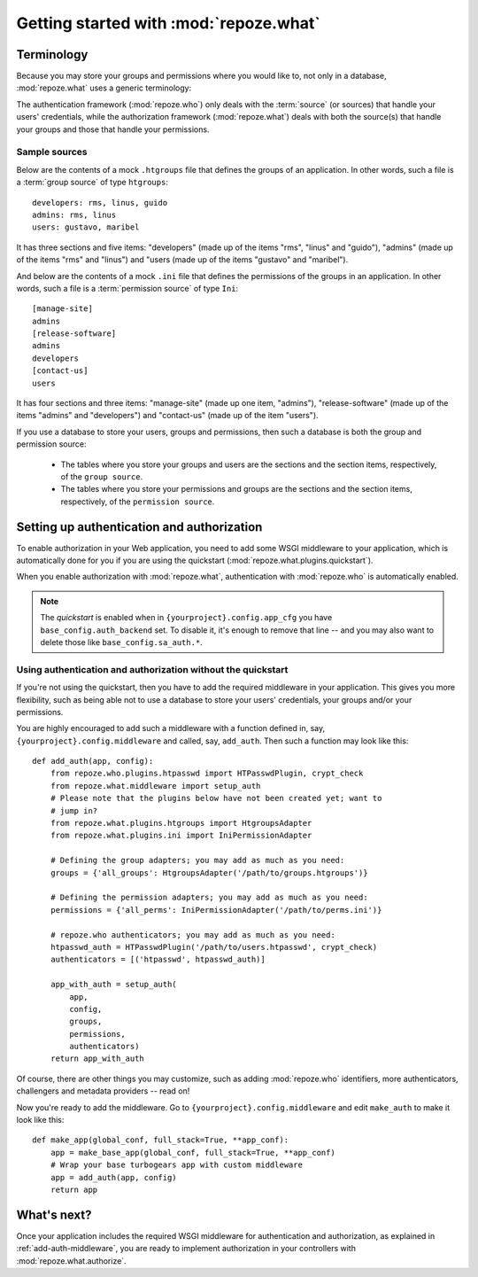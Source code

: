 ***************************************
Getting started with :mod:`repoze.what`
***************************************



Terminology
-----------

Because you may store your groups and permissions where you would like to, not
only in a database, :mod:`repoze.what` uses a generic terminology:

.. glossary::

    source
        Where authorization data (groups and/or permissions) is stored.
        It may be a database or a file (an Htgroups file, an Ini file, etc), for
        example.
    sources
        See :term:`source`.
    group source
        A :term:`source` that stores groups. For example, an Htgroups
        file or an Ini file.
    permission source
        A :term:`source` that stores permissions. For example, an
        Ini file.
    source adapter
        An object that manages a given type of :term:`source` to add,
        edit and delete entries under an API independent of the source type.
    adapter
        See :term:`source adapter`.
    adapters
        See :term:`source adapter`.
    group adapter
        An :term:`adapter` that deals with one :term:`group source`.
    permission adapter
        An :term:`adapter` that deals with one :term:`permission source`.
    section
        Sections are the groups that make up a source -- this is, in a
        `permission source`, the sections are the permissions, and in a `group
        source`, the sections are the groups.
    item
        The elements that are contained in a :term:`section`. In a
        :term:`permission source`, the items are the groups that are granted
        the permission represented in their parent section; likewise, in a
        :term:`group source`, the items are the Ids of the users that belong to
        the group represented in the parent section.


The authentication framework (:mod:`repoze.who`) only deals with the 
:term:`source` (or sources) that handle your users' credentials, while the 
authorization framework (:mod:`repoze.what`) deals with both the 
source(s) that handle your groups and those that handle your permissions.

Sample sources
~~~~~~~~~~~~~~

Below are the contents of a mock ``.htgroups`` file that defines the groups of
an application. In other words, such a file is a :term:`group source` of
type ``htgroups``::

    developers: rms, linus, guido
    admins: rms, linus
    users: gustavo, maribel

It has three sections and five items: "developers" (made up of the items "rms",
"linus" and "guido"), "admins" (made up of the items "rms" and "linus") and
"users (made up of the items "gustavo" and "maribel").

And below are the contents of a mock ``.ini`` file that defines the permissions
of the groups in an application. In other words, such a file is a
:term:`permission source` of type ``Ini``::

    [manage-site]
    admins
    [release-software]
    admins
    developers
    [contact-us]
    users

It has four sections and three items: "manage-site" (made up one item,
"admins"), "release-software" (made up of the items "admins" and "developers")
and "contact-us" (made up of the item "users").

If you use a database to store your users, groups and permissions, then such a
database is both the group and permission source:

  * The tables where you store your groups and users are the sections and the
    section items, respectively, of the ``group source``.
  * The tables where you store your permissions and groups are the sections and
    the section items, respectively, of the ``permission source``.


.. _add-auth-middleware:

Setting up authentication and authorization
-------------------------------------------

To enable authorization in your Web application, you need to add some
WSGI middleware to your application, which is automatically done for you if
you are using the quickstart (:mod:`repoze.what.plugins.quickstart`).

When you enable authorization with :mod:`repoze.what`, authentication
with :mod:`repoze.who` is automatically enabled.

.. note::
    The `quickstart` is enabled when in ``{yourproject}.config.app_cfg`` you
    have ``base_config.auth_backend`` set. To disable it, it's enough to
    remove that line -- and you may also want to delete those like
    ``base_config.sa_auth.*``.


Using authentication and authorization without the quickstart
~~~~~~~~~~~~~~~~~~~~~~~~~~~~~~~~~~~~~~~~~~~~~~~~~~~~~~~~~~~~~

If you're not using the quickstart, then you have to add the required
middleware in your application. This gives you more flexibility, such as being
able not to use a database to store your users' credentials, your groups
and/or your permissions.

You are highly encouraged to add such a middleware with a function defined in,
say, ``{yourproject}.config.middleware`` and called, say, ``add_auth``. Then
such a function may look like this::

    def add_auth(app, config):
        from repoze.who.plugins.htpasswd import HTPasswdPlugin, crypt_check
        from repoze.what.middleware import setup_auth
        # Please note that the plugins below have not been created yet; want to
        # jump in?
        from repoze.what.plugins.htgroups import HtgroupsAdapter
        from repoze.what.plugins.ini import IniPermissionAdapter

        # Defining the group adapters; you may add as much as you need:
        groups = {'all_groups': HtgroupsAdapter('/path/to/groups.htgroups')}

        # Defining the permission adapters; you may add as much as you need:
        permissions = {'all_perms': IniPermissionAdapter('/path/to/perms.ini')}

        # repoze.who authenticators; you may add as much as you need:
        htpasswd_auth = HTPasswdPlugin('/path/to/users.htpasswd', crypt_check)
        authenticators = [('htpasswd', htpasswd_auth)]

        app_with_auth = setup_auth(
            app,
            config,
            groups,
            permissions,
            authenticators)
        return app_with_auth

Of course, there are other things you may customize, such as adding
:mod:`repoze.who` identifiers, more authenticators, challengers and metadata
providers -- read on!

Now you're ready to add the middleware. Go to ``{yourproject}.config.middleware``
and edit ``make_auth`` to make it look like this::

    def make_app(global_conf, full_stack=True, **app_conf):
        app = make_base_app(global_conf, full_stack=True, **app_conf)
        # Wrap your base turbogears app with custom middleware
        app = add_auth(app, config)
        return app


What's next?
------------

Once your application includes the required WSGI middleware for authentication
and authorization, as explained in :ref:`add-auth-middleware`, you are ready
to implement authorization in your controllers with
:mod:`repoze.what.authorize`.
